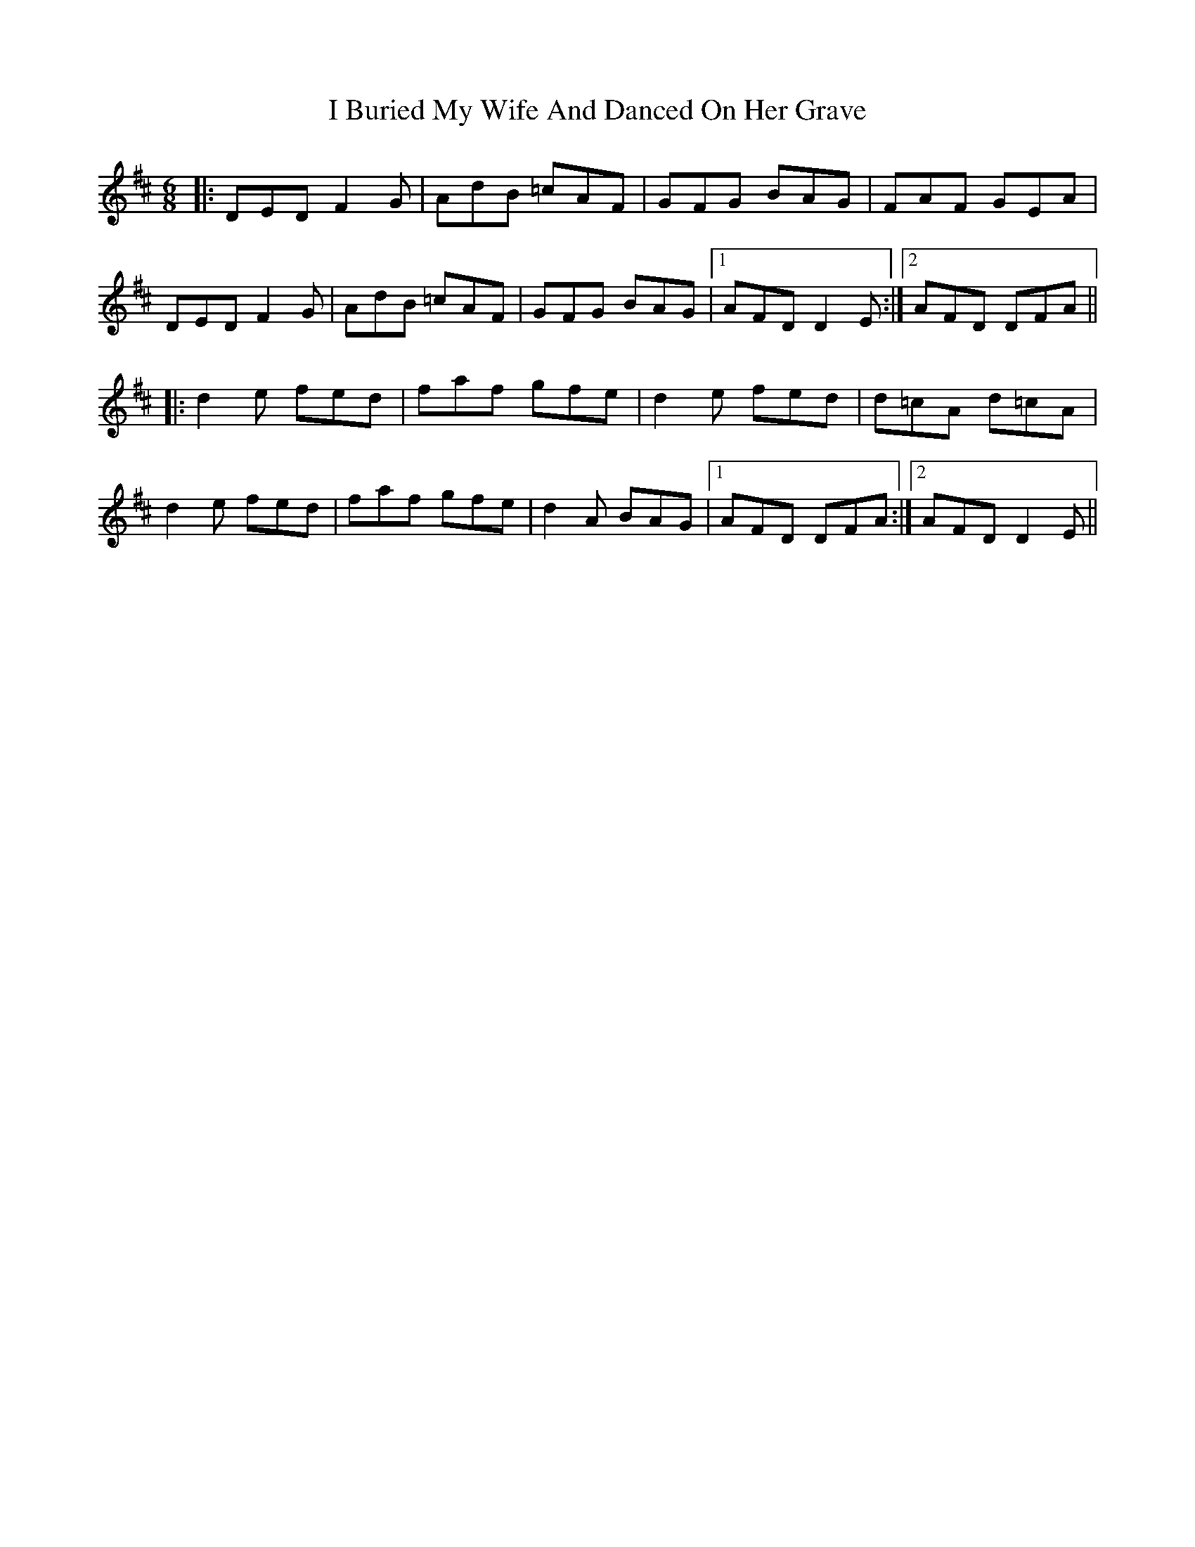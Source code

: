 X: 18496
T: I Buried My Wife And Danced On Her Grave
R: jig
M: 6/8
K: Dmajor
|:DED F2 G|AdB =cAF|GFG BAG|FAF GEA|
DED F2 G|AdB =cAF|GFG BAG|1 AFD D2 E:|2 AFD DFA||
|:d2 e fed|faf gfe|d2 e fed|d=cA d=cA|
d2 e fed|faf gfe|d2 A BAG|1 AFD DFA:|2 AFD D2 E||

